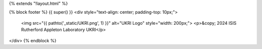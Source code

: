 {% extends "!layout.html" %}

{% block footer %}
{{ super() }}
<div style="text-align: center; padding-top: 10px;">
    <img src="{{ pathto('_static/UKRI.png', 1) }}" alt="UKRI Logo" style="width: 200px;">
    <p>&copy; 2024 ISIS Rutherford Appleton Laboratory UKRI</p>
</div>
{% endblock %}
